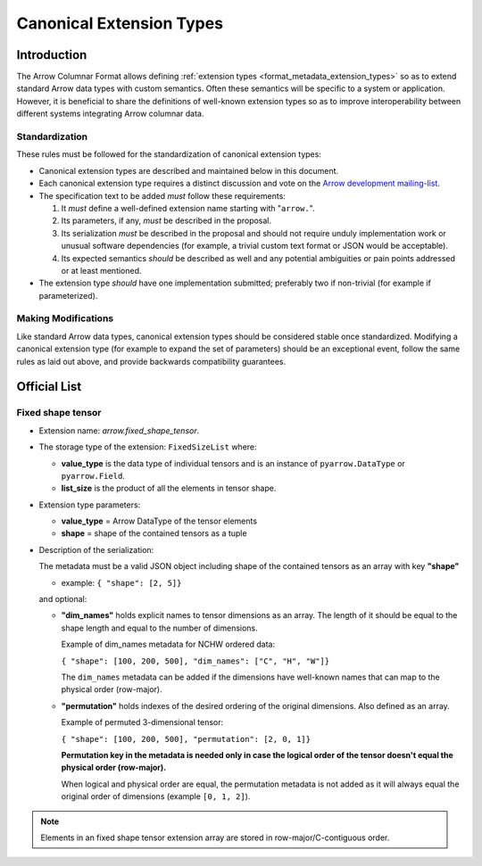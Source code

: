 .. Licensed to the Apache Software Foundation (ASF) under one
.. or more contributor license agreements.  See the NOTICE file
.. distributed with this work for additional information
.. regarding copyright ownership.  The ASF licenses this file
.. to you under the Apache License, Version 2.0 (the
.. "License"); you may not use this file except in compliance
.. with the License.  You may obtain a copy of the License at

..   http://www.apache.org/licenses/LICENSE-2.0

.. Unless required by applicable law or agreed to in writing,
.. software distributed under the License is distributed on an
.. "AS IS" BASIS, WITHOUT WARRANTIES OR CONDITIONS OF ANY
.. KIND, either express or implied.  See the License for the
.. specific language governing permissions and limitations
.. under the License.

.. _format_canonical_extensions:

*************************
Canonical Extension Types
*************************

============
Introduction
============

The Arrow Columnar Format allows defining
:ref:`extension types <format_metadata_extension_types>` so as to extend
standard Arrow data types with custom semantics.  Often these semantics
will be specific to a system or application.  However, it is beneficial
to share the definitions of well-known extension types so as to improve
interoperability between different systems integrating Arrow columnar data.

Standardization
===============

These rules must be followed for the standardization of canonical extension
types:

* Canonical extension types are described and maintained below in this document.

* Each canonical extension type requires a distinct discussion and vote
  on the `Arrow development mailing-list <https://arrow.apache.org/community/>`__.

* The specification text to be added *must* follow these requirements:

  1) It *must* define a well-defined extension name starting with "``arrow.``".

  2) Its parameters, if any, *must* be described in the proposal.

  3) Its serialization *must* be described in the proposal and should
     not require unduly implementation work or unusual software dependencies
     (for example, a trivial custom text format or JSON would be acceptable).

  4) Its expected semantics *should* be described as well and any
     potential ambiguities or pain points addressed or at least mentioned.

* The extension type *should* have one implementation submitted;
  preferably two if non-trivial (for example if parameterized).

Making Modifications
====================

Like standard Arrow data types, canonical extension types should be considered
stable once standardized.  Modifying a canonical extension type (for example
to expand the set of parameters) should be an exceptional event, follow the
same rules as laid out above, and provide backwards compatibility guarantees.


=============
Official List
=============

Fixed shape tensor
==================

* Extension name: `arrow.fixed_shape_tensor`.

* The storage type of the extension: ``FixedSizeList`` where:

  * **value_type** is the data type of individual tensors and
    is an instance of ``pyarrow.DataType`` or ``pyarrow.Field``.
  * **list_size** is the product of all the elements in tensor shape.

* Extension type parameters:

  * **value_type** = Arrow DataType of the tensor elements
  * **shape** = shape of the contained tensors as a tuple

* Description of the serialization:

  The metadata must be a valid JSON object including shape of
  the contained tensors as an array with key **"shape"**

  - example: ``{ "shape": [2, 5]}``

  and optional:

  - **"dim_names"** holds explicit names to tensor dimensions
    as an array. The length of it should be equal to the shape
    length and equal to the number of dimensions.

    Example of dim_names metadata for NCHW ordered data:

    ``{ "shape": [100, 200, 500], "dim_names": ["C", "H", "W"]}``

    The ``dim_names`` metadata can be added if the dimensions have
    well-known names that can map to the physical order (row-major).

  - **"permutation"** holds indexes of the desired ordering of the
    original dimensions. Also defined as an array.

    Example of permuted 3-dimensional tensor:

    ``{ "shape": [100, 200, 500], "permutation": [2, 0, 1]}``

    **Permutation key in the metadata is needed only in case the logical
    order of the tensor doesn't equal the physical order (row-major).**

    When logical and physical order are equal, the permutation metadata
    is not added as it will always equal the original order of dimensions
    (example ``[0, 1, 2]``).

.. note::

  Elements in an fixed shape tensor extension array are stored
  in row-major/C-contiguous order.
